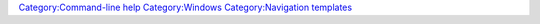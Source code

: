 .. raw:: mediawiki

   {{Navbox
   |title=[[VLC command-line help]] for [[Windows]] users about {{VLC}}
   |list1=[[VLC-0-8-6 command-line help]], [[VLC-0-9-x command-line help]], [[VLC-1-0-x command-line help]], [[VLC-1-1-x command-line help]], [[VLC-2-1-x command-line help]]
   }}

`Category:Command-line help <Category:Command-line_help>`__ `Category:Windows <Category:Windows>`__ `Category:Navigation templates <Category:Navigation_templates>`__
